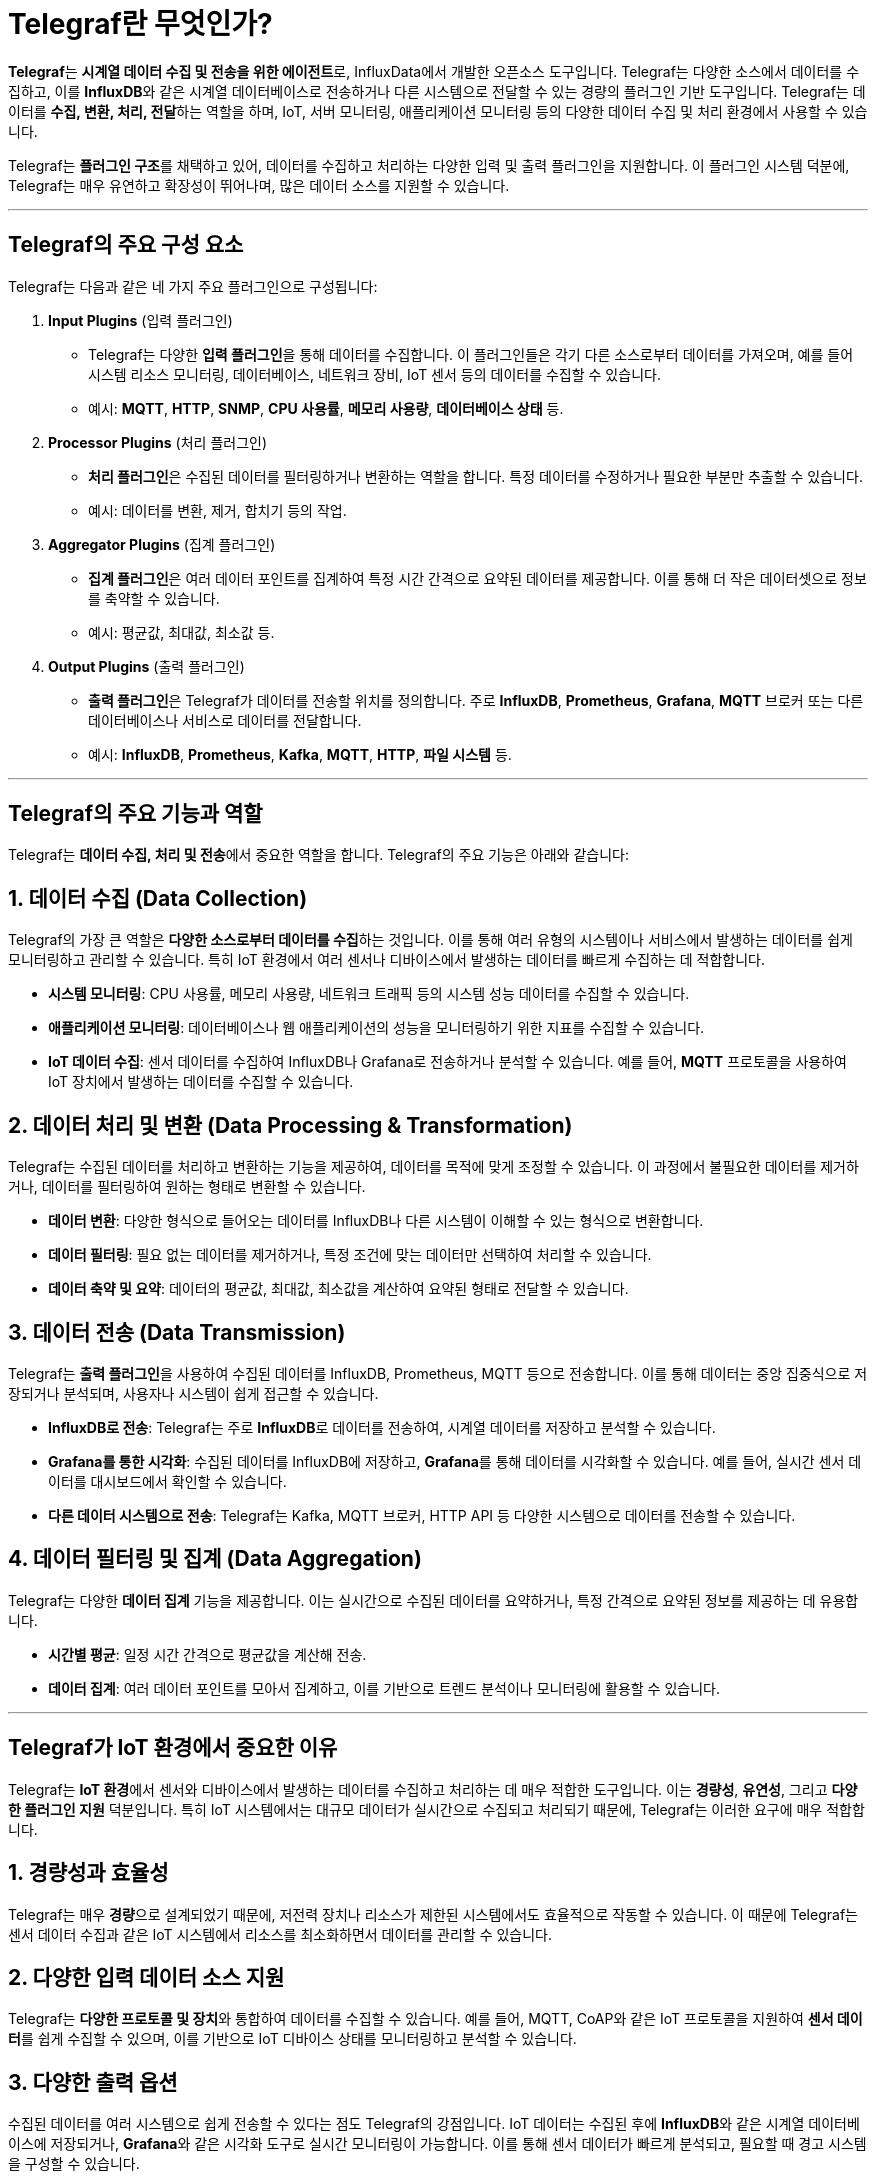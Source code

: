 = Telegraf란 무엇인가?

**Telegraf**는 **시계열 데이터 수집 및 전송을 위한 에이전트**로, InfluxData에서 개발한 오픈소스 도구입니다. Telegraf는 다양한 소스에서 데이터를 수집하고, 이를 **InfluxDB**와 같은 시계열 데이터베이스로 전송하거나 다른 시스템으로 전달할 수 있는 경량의 플러그인 기반 도구입니다. Telegraf는 데이터를 **수집, 변환, 처리, 전달**하는 역할을 하며, IoT, 서버 모니터링, 애플리케이션 모니터링 등의 다양한 데이터 수집 및 처리 환경에서 사용할 수 있습니다.

Telegraf는 **플러그인 구조**를 채택하고 있어, 데이터를 수집하고 처리하는 다양한 입력 및 출력 플러그인을 지원합니다. 이 플러그인 시스템 덕분에, Telegraf는 매우 유연하고 확장성이 뛰어나며, 많은 데이터 소스를 지원할 수 있습니다.

---

== Telegraf의 주요 구성 요소

Telegraf는 다음과 같은 네 가지 주요 플러그인으로 구성됩니다:

1. **Input Plugins** (입력 플러그인)
* Telegraf는 다양한 **입력 플러그인**을 통해 데이터를 수집합니다. 이 플러그인들은 각기 다른 소스로부터 데이터를 가져오며, 예를 들어 시스템 리소스 모니터링, 데이터베이스, 네트워크 장비, IoT 센서 등의 데이터를 수집할 수 있습니다.
* 예시: **MQTT**, **HTTP**, **SNMP**, **CPU 사용률**, **메모리 사용량**, **데이터베이스 상태** 등.

2. **Processor Plugins** (처리 플러그인)
* **처리 플러그인**은 수집된 데이터를 필터링하거나 변환하는 역할을 합니다. 특정 데이터를 수정하거나 필요한 부분만 추출할 수 있습니다.
* 예시: 데이터를 변환, 제거, 합치기 등의 작업.

3. **Aggregator Plugins** (집계 플러그인)
* **집계 플러그인**은 여러 데이터 포인트를 집계하여 특정 시간 간격으로 요약된 데이터를 제공합니다. 이를 통해 더 작은 데이터셋으로 정보를 축약할 수 있습니다.
* 예시: 평균값, 최대값, 최소값 등.

4. **Output Plugins** (출력 플러그인)
* **출력 플러그인**은 Telegraf가 데이터를 전송할 위치를 정의합니다. 주로 **InfluxDB**, **Prometheus**, **Grafana**, **MQTT** 브로커 또는 다른 데이터베이스나 서비스로 데이터를 전달합니다.
* 예시: **InfluxDB**, **Prometheus**, **Kafka**, **MQTT**, **HTTP**, **파일 시스템** 등.

---

== Telegraf의 주요 기능과 역할

Telegraf는 **데이터 수집, 처리 및 전송**에서 중요한 역할을 합니다. Telegraf의 주요 기능은 아래와 같습니다:

== 1. **데이터 수집 (Data Collection)**

Telegraf의 가장 큰 역할은 **다양한 소스로부터 데이터를 수집**하는 것입니다. 이를 통해 여러 유형의 시스템이나 서비스에서 발생하는 데이터를 쉽게 모니터링하고 관리할 수 있습니다. 특히 IoT 환경에서 여러 센서나 디바이스에서 발생하는 데이터를 빠르게 수집하는 데 적합합니다.

* **시스템 모니터링**: CPU 사용률, 메모리 사용량, 네트워크 트래픽 등의 시스템 성능 데이터를 수집할 수 있습니다.
* **애플리케이션 모니터링**: 데이터베이스나 웹 애플리케이션의 성능을 모니터링하기 위한 지표를 수집할 수 있습니다.
* **IoT 데이터 수집**: 센서 데이터를 수집하여 InfluxDB나 Grafana로 전송하거나 분석할 수 있습니다. 예를 들어, **MQTT** 프로토콜을 사용하여 IoT 장치에서 발생하는 데이터를 수집할 수 있습니다.

== 2. **데이터 처리 및 변환 (Data Processing & Transformation)**

Telegraf는 수집된 데이터를 처리하고 변환하는 기능을 제공하여, 데이터를 목적에 맞게 조정할 수 있습니다. 이 과정에서 불필요한 데이터를 제거하거나, 데이터를 필터링하여 원하는 형태로 변환할 수 있습니다.

* **데이터 변환**: 다양한 형식으로 들어오는 데이터를 InfluxDB나 다른 시스템이 이해할 수 있는 형식으로 변환합니다.
* **데이터 필터링**: 필요 없는 데이터를 제거하거나, 특정 조건에 맞는 데이터만 선택하여 처리할 수 있습니다.
* **데이터 축약 및 요약**: 데이터의 평균값, 최대값, 최소값을 계산하여 요약된 형태로 전달할 수 있습니다.

== 3. **데이터 전송 (Data Transmission)**

Telegraf는 **출력 플러그인**을 사용하여 수집된 데이터를 InfluxDB, Prometheus, MQTT 등으로 전송합니다. 이를 통해 데이터는 중앙 집중식으로 저장되거나 분석되며, 사용자나 시스템이 쉽게 접근할 수 있습니다.

* **InfluxDB로 전송**: Telegraf는 주로 **InfluxDB**로 데이터를 전송하여, 시계열 데이터를 저장하고 분석할 수 있습니다.
* **Grafana를 통한 시각화**: 수집된 데이터를 InfluxDB에 저장하고, **Grafana**를 통해 데이터를 시각화할 수 있습니다. 예를 들어, 실시간 센서 데이터를 대시보드에서 확인할 수 있습니다.
* **다른 데이터 시스템으로 전송**: Telegraf는 Kafka, MQTT 브로커, HTTP API 등 다양한 시스템으로 데이터를 전송할 수 있습니다.

== 4. **데이터 필터링 및 집계 (Data Aggregation)**

Telegraf는 다양한 **데이터 집계** 기능을 제공합니다. 이는 실시간으로 수집된 데이터를 요약하거나, 특정 간격으로 요약된 정보를 제공하는 데 유용합니다.

* **시간별 평균**: 일정 시간 간격으로 평균값을 계산해 전송.
* **데이터 집계**: 여러 데이터 포인트를 모아서 집계하고, 이를 기반으로 트렌드 분석이나 모니터링에 활용할 수 있습니다.

---

== Telegraf가 IoT 환경에서 중요한 이유

Telegraf는 **IoT 환경**에서 센서와 디바이스에서 발생하는 데이터를 수집하고 처리하는 데 매우 적합한 도구입니다. 이는 **경량성**, **유연성**, 그리고 **다양한 플러그인 지원** 덕분입니다. 특히 IoT 시스템에서는 대규모 데이터가 실시간으로 수집되고 처리되기 때문에, Telegraf는 이러한 요구에 매우 적합합니다.

== 1. **경량성과 효율성**

Telegraf는 매우 **경량**으로 설계되었기 때문에, 저전력 장치나 리소스가 제한된 시스템에서도 효율적으로 작동할 수 있습니다. 이 때문에 Telegraf는 센서 데이터 수집과 같은 IoT 시스템에서 리소스를 최소화하면서 데이터를 관리할 수 있습니다.

== 2. **다양한 입력 데이터 소스 지원**

Telegraf는 **다양한 프로토콜 및 장치**와 통합하여 데이터를 수집할 수 있습니다. 예를 들어, MQTT, CoAP와 같은 IoT 프로토콜을 지원하여 **센서 데이터**를 쉽게 수집할 수 있으며, 이를 기반으로 IoT 디바이스 상태를 모니터링하고 분석할 수 있습니다.

== 3. **다양한 출력 옵션**

수집된 데이터를 여러 시스템으로 쉽게 전송할 수 있다는 점도 Telegraf의 강점입니다. IoT 데이터는 수집된 후에 **InfluxDB**와 같은 시계열 데이터베이스에 저장되거나, **Grafana**와 같은 시각화 도구로 실시간 모니터링이 가능합니다. 이를 통해 센서 데이터가 빠르게 분석되고, 필요할 때 경고 시스템을 구성할 수 있습니다.

== 4. **실시간 데이터 처리**

Telegraf는 데이터를 **실시간으로 처리**할 수 있으며, 일정 간격으로 데이터 전송 및 집계를 할 수 있습니다. 이를 통해 IoT 센서에서 발생하는 데이터를 실시간으로 수집하고, 중앙 서버로 전달하여 빠르게 분석할 수 있습니다.

---

== Telegraf 활용 예시

1. **스마트 농업**:
* Telegraf는 스마트 농업에서 다양한 센서(온도, 습도, 토양 수분 등)에서 데이터를 수집하여 이를 InfluxDB에 저장하고 Grafana를 통해 시각화할 수 있습니다. 이를 통해 농부는 실시간으로 농업 환경을 모니터링하고 자동으로 관개 시스템을 제어할 수 있습니다.

2. **산업용 IoT**:
* 공장의 기계 상태를 모니터링하기 위해 Telegraf는 다양한 센서 데이터를 수집하여 InfluxDB로 전송합니다. 이를 통해 기계의 이상 상태를 감지하고, 예측 유지보수를 통해 기계 고장을 미리 방지할 수 있습니다.

3. **스마트 홈 시스템**:
* Telegraf는 스마트 홈 시스템에서 온도 조절기, 조명 제어기, 보안 카메라 등의 상태를 모니터링하여 데이터를 저장하고, 문제가 발생했을 때 경고를 보

낼 수 있습니다.

---

== 결론

**Telegraf**는 시계열 데이터 수집 및 처리를 위한 경량 에이전트로, **IoT 환경**에서 실시간으로 데이터를 수집하고 처리하는 데 매우 유용한 도구입니다. 다양한 입력 소스와 출력 대상, 그리고 데이터 변환 및 필터링 기능을 제공하며, 이를 통해 **데이터 수집부터 처리, 저장까지**의 전 과정을 효율적으로 관리할 수 있습니다. Telegraf는 InfluxDB와 같은 시계열 데이터베이스와 강력한 통합을 제공하며, 이를 기반으로 **IoT 시스템, 서버 모니터링, 애플리케이션 성능 분석** 등의 다양한 분야에서 중요한 역할을 합니다.

---

[cols="1a,1a,1a",grid=none,frame=none]
|===
<s|
^s|link:../../../README.md[목차]
>s|
|===